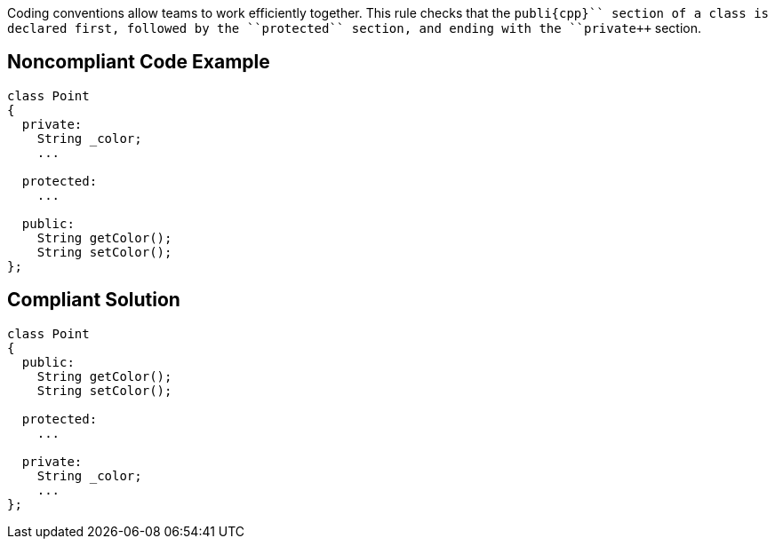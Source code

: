 Coding conventions allow teams to work efficiently together. This rule checks that the ``++publi{cpp}`` section of a class is declared first, followed by the ``++protected++`` section, and ending with the ``++private++`` section.


== Noncompliant Code Example

----
class Point
{
  private: 
    String _color; 
    ...

  protected:
    ...

  public: 
    String getColor(); 
    String setColor(); 
}; 
----


== Compliant Solution

----
class Point
{
  public: 
    String getColor(); 
    String setColor(); 

  protected:
    ...

  private: 
    String _color; 
    ...
}; 
----

